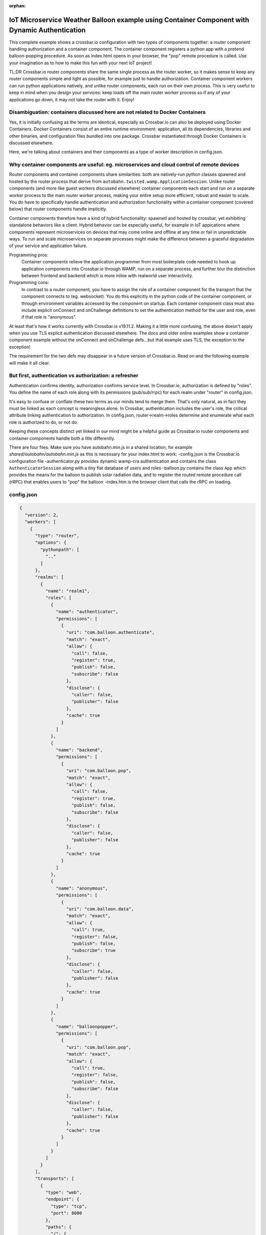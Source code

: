 :orphan:

IoT Microservice Weather Balloon example using Container Component with Dynamic Authentication
==============================================================================================

This complete example shows a crossbar.io configuration with two types of components together: a router component handling authorization and a container component. The container component registers a python app with a pretend balloon-popping procedure. As soon as index.html opens in your browser, the "pop" remote procedure is called. Use your imagination as to how to make this fun with your next IoT project!

TL;DR
Crossbar.io router components share the same single process as the router worker, so it makes sense to keep any router components simple and light as possible, for example just to handle authorization. Container component workers can run python applications natively, and unlike router components, each run on their own process. This is very useful to keep in mind when you design your services: keep loads off the main router worker process so if any of your applications go down, it may not take the router with it. Enjoy!


Disambiguation: containers discussed here are not related to Docker Containers
------------------------------------------------------------------------------

Yes, it is initially confusing as the terms are identical, especially as Crossbar.io can also be deployed using Docker Containers. Docker Containers consist of an entire runtime environment: application, all its dependencies, libraries and other binaries, and configuration files bundled into one package. Crossbar instantiated through Docker Containers is discussed elsewhere.

Here, we're talking about containers and their components as a type of worker description in config.json.


Why container components are useful: eg. microservices and cloud control of remote devices
------------------------------------------------------------------------------------------

Router components and container components share similarities: both are natively-run python classes spawned and hosted by the router process that derive from ``autobahn.twisted.wamp.ApplicationSession``. Unlike router components (and more like guest workers discussed elsewhere) container components each start and run on a separate worker process to the main router worker process, making your entire setup more efficient, robust and easier to scale. You do have to specifically handle authentication and authorization functionality within a container component (covered below) that router components handle implicitly.

Container components therefore have a kind of hybrid functionality: spawned and hosted by crossbar, yet exhibiting standalone behaviors like a client. Hybrid behavior can be especially useful, for example in IoT appications where components represent microservices on devices that may come online and offline at any time or fail in unpredictable ways. To run and scale microservices on separate processes might make the difference between a graceful degradation of your service and application failure.

Programming pros:
	Container components relieve the application programmer from most boilerplate code needed to hook up application components into Crossbar.io through WAMP, run on a separate process, and further blur the distinction between frontend and backend which is more inline with realworld user interactivity.

Programming cons:
	In contrast to a router component, you have to assign the role of a container component for the transport that the component connects to (eg. websocket). You do this explicitly in the python code of the container component, or through environment variables accessed by the component on startup. Each container component class must also include explicit onConnect and onChallenge definitions to set the authentication method for the user and role, even if that role is "anonymous".
	
At least that's how it works currently with Crossbar.io v19.11.2. Making it a little more confusing, the above doesn't apply when you use TLS explicit authentication discussed elsewhere. The docs and older online examples show a container component example without the onConnect and onChallenge defs...but that example uses TLS, the exception to the exception!

The requirement for the two defs may disappear in a future version of Crossbar.io. Read on and the following example will make it all clear.


But first, authentication vs authorization: a refresher
-------------------------------------------------------

Authentication confirms identity, authorization confirms service level. In Crossbar.io, authorization is defined by "roles". You define the name of each role along with its permissions (pub/sub/rrpc) for each realm under "router" in config.json.

It's easy to confuse or conflate these two terms as our minds tend to merge them. That's only natural, as in fact they must be linked as each concept is meaningless alone. In Crossbar, authentication includes the user's role, the critical attribute linking authentication to authorization. In config.json, router->realm->roles determine and enumerate what each role is authorized to do, or not do.

Keeping these concepts distinct yet linked in our mind might be a helpful guide as Crossbar.io router components and container components handle both a litle differently.

There are four files. Make sure you have autobahn.min.js in a shared location, for example `shared/autobahn/autobahn.min.js` as this is necessary for your index.html to work:
-config.json is the Crossbar.io configuration file
-authenticator.py provides dynamic wamp-cra authentication and contains the class ``AuthenticatorSession`` along with a tiny flat database of users and roles
-balloon.py contains the class ``App`` which provides the means for the balloon to publish solar radiation data, and to register the routed remote procedure call (rRPC) that enables users to "pop" the balloon
-index.htm is the browser client that calls the rRPC on loading.

config.json
-----------

.. code-block:: json

    {
      "version": 2,
      "workers": [
        {
          "type": "router",
          "options": {
            "pythonpath": [
              ".."
            ]
          },
          "realms": [
            {
              "name": "realm1",
              "roles": [
                {
                  "name": "authenticator",
                  "permissions": [
                    {
                      "uri": "com.balloon.authenticate",
                      "match": "exact",
                      "allow": {
                        "call": false,
                        "register": true,
                        "publish": false,
                        "subscribe": false
                      },
                      "disclose": {
                        "caller": false,
                        "publisher": false
                      },
                      "cache": true
                    }
                  ]
                },
                {
                  "name": "backend",
                  "permissions": [
                    {
                      "uri": "com.balloon.pop",
                      "match": "exact",
                      "allow": {
                        "call": false,
                        "register": true,
                        "publish": false,
                        "subscribe": false
                      },
                      "disclose": {
                        "caller": false,
                        "publisher": false
                      },
                      "cache": true
                    }
                  ]
                },
                {
                  "name": "anonymous",
                  "permissions": [
                    {
                      "uri": "com.balloon.data",
                      "match": "exact",
                      "allow": {
                        "call": true,
                        "register": false,
                        "publish": false,
                        "subscribe": true
                      },
                      "disclose": {
                        "caller": false,
                        "publisher": false
                      },
                      "cache": true
                    }
                  ]
                },
                {
                  "name": "balloonpopper",
                  "permissions": [
                    {
                      "uri": "com.balloon.pop",
                      "match": "exact",
                      "allow": {
                        "call": true,
                        "register": false,
                        "publish": false,
                        "subscribe": false
                      },
                      "disclose": {
                        "caller": false,
                        "publisher": false
                      },
                      "cache": true
                    }
                  ]
                }
              ]
            }
          ],
          "transports": [
            {
              "type": "web",
              "endpoint": {
                "type": "tcp",
                "port": 8000
              },
              "paths": {
                "/": {
                  "type": "static",
                  "directory": "../web"
                },
                "shared": {
                  "type": "static",
                  "directory": "../../_shared-web-resources"
                },
                "ws": {
                  "type": "websocket",
                  "auth": {
                    "wampcra": {
                      "type": "dynamic",
                      "authenticator": "com.balloon.authenticate"
                    }
                  }
                }
              }
            }
          ],
          "components": [
            {
              "type": "class",
              "classname": "authenticator.AuthenticatorSession",
              "realm": "realm1",
              "role": "authenticator"
            }
          ]
        },
        {
          "type": "container",
          "options": {
            "pythonpath": [".."]
          },
          "components": [
            {
              "type": "class",
              "classname": "balloon.App",
              "realm": "realm1",
              "transport": {
                "type": "websocket",
                "endpoint": {
                  "type": "tcp",
                  "host": "127.0.0.1",
                  "port": 8000
                },
                "url": "ws://127.0.0.1:8000/ws"
              }
            }
          ]
        }
      ]
    }

authenticator.py
----------------

.. code-block:: python

    from pprint import pprint
    from autobahn.twisted.wamp import ApplicationSession
    from twisted.internet.defer import inlineCallbacks
    from autobahn.wamp.exception import ApplicationError


    # our user "database"
    USERDB = {
        'karina': {
            # these are required:
            'secret': 'secret2',  # the secret/password to be used
            'role': 'backend'    # the auth role to be assigned when authentication succeeds
        },
        'ingemar': {
            'authid': 'ID09125',  # assign a different auth ID during authentication
            'secret': '123456',
            'role': 'balloonpopper'
        },
        'anohni': {
            # use salted passwords

            # autobahn.wamp.auth.derive_key(secret.encode('utf8'), salt.encode('utf8')).decode('ascii')
            'secret': 'prq7+YkJ1/KlW1X0YczMHw==',
            'role': 'authenticator',
            'salt': 'salt123',
            'iterations': 100,
            'keylen': 16
        }
    }

    USER = u'anohni'
    USER_SECRET = u'secret1'
    def prCyan(skk): print("\033[96m {}\033[00m" .format(skk))

    class AuthenticatorSession(ApplicationSession):

        def onConnect(self):
            #self.join(self.config.realm, [u'wampcra'], u'peter')
            prCyan("Client session connected. Starting WAMP-CRA authentication on realm '{}' as user '{}' ..".format(self.config.realm, USER))
            self.join(self.config.realm, [u"wampcra"], USER)

            def onChallenge(self, challenge):
                if challenge.method == u'wampcra':
                    prCyan("WAMP-CRA challenge received: {}".format(challenge))
                    if u'salt' in challenge.extra:
                        # salted secret
                        key = auth.derive_key(USER_SECRET,
                        challenge.extra['salt'],
                        challenge.extra['iterations'],
                        challenge.extra['keylen'])
                        #prCyan("key: {}".format(key))
                    else:
                        # plain, unsalted secret
                        key = USER_SECRET

                        # compute signature for challenge, using the key
                        signature = auth.compute_wcs(key, challenge.extra['challenge'])
                        #print('signature',signature)

                        # return the signature to the router for verification
                        return signature
                    else:
                        raise Exception('Invalid authmethod {}'.format(challenge.method))

                        @inlineCallbacks
                        def onJoin(self, details):
                            #print("AuthenticatorSession joined: {}".format(details))
                            def authenticate(realm, authid, details):
                                prCyan("WAMP-CRA dynamic authenticator invoked: realm='{}', authid='{}'".format(realm, authid))
                                #print(details)

                                if authid in USERDB:
                                    # return a dictionary with authentication information ...
                                    return USERDB[authid]
                                else:
                                    raise ApplicationError(u'com.example.no_such_user', 'could not authenticate session - no such user {}'.format(authid))

                                    try:
                                        yield self.register(authenticate, u'com.balloon.authenticate')
                                        prCyan("WAMP-CRA dynamic authenticator registered!")
                                    except Exception as e:
                                        prCyan("Failed to register dynamic authenticator: {0}".format(e))

 
balloon.py
----------

.. code-block:: python

    ##show errors without running: python -m py_compile balloon.py
    ##  only compiles and creates .pyc file
    from autobahn.twisted.wamp import ApplicationSession
    from twisted.internet.defer import inlineCallbacks
    from autobahn.wamp import auth
    from autobahn.wamp.types import PublishOptions
    from autobahn.wamp.exception import ApplicationError

    def prCyan(skk): print("\033[96m {}\033[00m" .format(skk))

    USER = u'karina'
    USER_SECRET = u'secret2'

    class App(ApplicationSession):

        def onConnect(self):
            self.join(self.config.realm, [u"wampcra"], USER)
            prCyan("onConnect called: {}".format(__name__))

            def onChallenge(self, challenge):
                if challenge.method == u'wampcra':
                    prCyan("WAMP-CRA challenge received: {}".format(challenge))
                    if u'salt' in challenge.extra:
                        # salted secret
                        key = auth.derive_key(USER_SECRET,
                        challenge.extra['salt'],
                        challenge.extra['iterations'],
                        challenge.extra['keylen'])
                        #prCyan("key: {}".format(key))
                    else:
                        # plain, unsalted secret
                        key = USER_SECRET

                        # compute signature for challenge, using the key
                        signature = auth.compute_wcs(key, challenge.extra['challenge'])
                        #print('signature',signature)

                        # return the signature to the router for verification
                        return signature
                    else:
                        raise Exception('Invalid authmethod {}'.format(challenge.method))

                        @inlineCallbacks
                        #def test(self):
                        #    self.log.info('test(self) passed')
                        #    pass

                        def onJoin(self, details):
                            #yield self.register(self.test, u'com.example.test')
                            ##self.log.info('component app.App registered com.example.test')
                            #prCyan('component app.App registered com.example.test')
                            ## publish to a couple of topics we are allowed to publish to.
                            ##
                            for topic in [
                            u'com.example.topic1',
                            u'com.foobar.topic1']:
                            try:
                                yield self.publish(topic, "hello", options = PublishOptions(acknowledge = True))
                                prCyan("ok, event published to topic {}".format(topic))
                            except Exception as e:
                                prCyan("publication to topic {} failed: {}".format(topic, e))

                                ## REGISTER a procedure for remote calling
                                ##
                                def pop(x, y):
                                    #self.log.info("pop() called with {x} and {y}", x=x, y=y)
                                    prCyan("pop() called with {} and {}".format(x, y))
                                    return x + y

                                    try:
                                        reg = yield self.register(pop, 'com.balloon.pop')
                                        prCyan("pop() registered")
                                        #self.log.info("procedure pop registered")
                                    except Exception as e:
                                        prCyan("could not register procedure: {}".format(e))

                                        ##@wamp.register(u'com.example.add2')
                                        ##def adding2(self,x,y):
                                        ##   self.log.info("add2() called with {x} and {y}", x=x, y=y)
                                        ##   result = x + y
                                        ##   return result

index.html
----------

.. code-block:: html

    <!DOCTYPE html>
    <html>
    <head>
        <meta charset="utf-8">
    </head>
    <body>
        <h1>Hello WAMP</h1>
        <p>Open JavaScript console to watch output.</p>
        <p>There is a hidden message for you. Click to see it.</p>
        <button onclick="myFunction()">Click me!</button>
        <p id="demo"></p>

        <script>AUTOBAHN_DEBUG = true;</script>
        <script src="shared/autobahn/autobahn.min.js"></script>

        <script>

        console.log("Ok, AutobahnJS loaded", autobahn.version);
        //
        var wsuri;
        if (document.location.origin === "null" || document.location.origin === "file://") {
            wsuri = "ws://127.0.0.1:8000/ws";

        } else {
            wsuri = (document.location.protocol === "http:" ? "ws:" : "wss:") + "//" +
            document.location.host + "/ws";
        }
        // authenticate using
        //var user = "karina";
        //var key = "secret2";

        // authenticate using
        var user = "ingemar";
        var key = "123456";

        // authenticate using
        //var user = "anohni";
        //var key = autobahn.auth_cra.derive_key("secret1", "salt123", 100, 16);
        console.log("key=", key);
        // this callback is fired during WAMP-CRA authentication
        //
        function onchallenge (session, method, extra) {

            console.log("onchallenge", method, extra);

            if (method === "wampcra") {

                console.log("authenticating via '" + method + "' and challenge '" + extra.challenge + "'");

                return autobahn.auth_cra.sign(key, extra.challenge);

            } else {
                throw "don't know how to authenticate using '" + method + "'";
            }
        }

        // the WAMP connection to the Router
        //
        var connection = new autobahn.Connection({
            url: wsuri,
            realm: "realm1",
            // the following attributes must be set of WAMP-CRA authentication
            //
            authmethods: ["wampcra"],
            authid: user,
            onchallenge: onchallenge
        });

        // timers
        //
        var t1, t2;

        function myFunction() {
            document.getElementById("demo").innerHTML = "Hello Dear Visitor!</br> We are happy that you've chosen our website to learn programming languages. We're sure you'll become one of the best programmers in your country. Good luck to you!";
        }

        // fired when connection is established and session attached
        //
        connection.onopen = function (session, details) {

            console.log("Connected");

            // SUBSCRIBE to a topic and receive events
            //
            function on_counter (args) {
                var counter = args[0];
                console.log("on_counter() event received with counter " + counter);
            }
            session.subscribe('com.example.oncounter', on_counter).then(
                function (sub) {
                    console.log('subscribed to topic');
                },
                function (err) {
                    console.log('failed to subscribe to topic', err);
                }
            );

            // PUBLISH an event every second
            //
            //t1 = setInterval(function () {

            //   session.publish('com.example.onhello', ['Hello from JavaScript (browser)']);
            //   console.log("published to topic 'com.example.onhello'");
            //}, 1000);


            // REGISTER a procedure for remote calling
            //
            function mul2 (args) {
                var x = args[0];
                var y = args[1];
                console.log("mul2() called with " + x + " and " + y);
                return x * y;
            }
            session.register('com.example.mul2', mul2).then(
                function (reg) {
                    console.log('procedure registered');
                },
                function (err) {
                    console.log('failed to register procedure', err);
                }
            );

            // CALL a remote procedure
            x = 56;
            session.call('com.balloon.pop', [x, 18]).then(
                function (res) {
                    console.log("pop() result:", res);
                },
                function (err) {
                    console.log("pop() error:", err);
                }
            );

            // CALL a remote procedure every second
            //
            //var x = 0;

            //t2 = setInterval(function () {

            //   session.call('com.example.add2', [x, 18]).then(
            //      function (res) {
            //         console.log("add2() result:", res);
            //      },
            //      function (err) {
            //         console.log("add2() error:", err);
            //      }
            //   );

            //   x += 3;
            //}, 1000);
        };


        // fired when connection was lost (or could not be established)
        //
        connection.onclose = function (reason, details) {
            console.log("Connection lost: " + reason);
            if (t1) {
                clearInterval(t1);
                t1 = null;
            }
            if (t2) {
                clearInterval(t2);
                t2 = null;
            }
        }


        // now actually open the connection
        //
        connection.open();

        </script>
    </body>
    </html>
